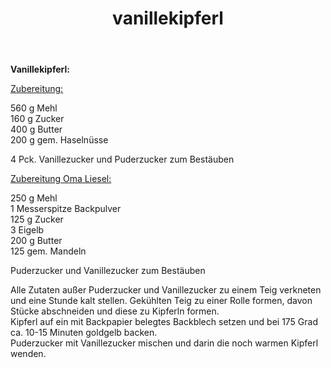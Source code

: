:PROPERTIES:
:ID:       b577958c-6c11-4825-b46f-ce7300dcb23b
:END:
:WebExportSettings:
#+export_file_name: ~/pres/51c54bdc32e6d845892e84e31b71ae1f9e02bbcd/rezepte/html-dateien/vanillekipferl.html
#+HTML_HEAD: <script src="https://cdn.jsdelivr.net/npm/mermaid/dist/mermaid.min.js"></script> <script> mermaid.initialize({startOnLoad:true}); </script> <style> .mermaid {  /* add custom styling */  } </style>
#+HTML_HEAD: <link rel="stylesheet" type="text/css" href="https://fniessen.github.io/org-html-themes/src/readtheorg_theme/css/htmlize.css"/>
#+HTML_HEAD: <link rel="stylesheet" type="text/css" href="https://fniessen.github.io/org-html-themes/src/readtheorg_theme/css/readtheorg.css"/>
#+HTML_HEAD: <script src="https://ajax.googleapis.com/ajax/libs/jquery/2.1.3/jquery.min.js"></script>
#+HTML_HEAD: <script src="https://maxcdn.bootstrapcdn.com/bootstrap/3.3.4/js/bootstrap.min.js"></script>
#+HTML_HEAD: <script type="text/javascript" src="https://fniessen.github.io/org-html-themes/src/lib/js/jquery.stickytableheaders.min.js"></script>
#+HTML_HEAD: <script type="text/javascript" src="https://fniessen.github.io/org-html-themes/src/readtheorg_theme/js/readtheorg.js"></script>
#+HTML_HEAD: <script src="https://cdnjs.cloudflare.com/ajax/libs/mathjax/2.7.0/MathJax.js?config=TeX-AMS_HTML"></script>
#+HTML_HEAD: <script type="text/x-mathjax-config"> MathJax.Hub.Config({ displayAlign: "center", displayIndent: "0em", "HTML-CSS": { scale: 100,  linebreaks: { automatic: "false" }, webFont: "TeX" }, SVG: {scale: 100, linebreaks: { automatic: "false" }, font: "TeX"}, NativeMML: {scale: 100}, TeX: { equationNumbers: {autoNumber: "AMS"}, MultLineWidth: "85%", TagSide: "right", TagIndent: ".8em" }});</script>
#+HTML_HEAD: <style> #content{max-width:1800px;}</style>
#+HTML_HEAD: <style> p{max-width:800px;}</style>
#+HTML_HEAD: <style> li{max-width:800px;}</style
#+OPTIONS: toc:t num:nil
# Anmerkungen: :noexport:
# - [[https://mermaid-js.github.io/mermaid/#/][Mermaid]]
# - [[https://github.com/fniessen/org-html-themes][Style]]
# - bigblow statt readtheorg ist zweite einfach vorhanden Möglichkeit das Aussehen zu ändern
:END:

#+title: vanillekipferl
*Vanillekipferl:*

[[file:bilder/vanillekipferl.jpeg]]

_Zubereitung:_

560 g Mehl\\
160 g Zucker\\
400 g Butter\\
200 g gem. Haselnüsse

4 Pck. Vanillezucker und Puderzucker zum Bestäuben

_Zubereitung Oma Liesel:_

250 g Mehl\\
1 Messerspitze Backpulver\\
125 g Zucker\\
3 Eigelb\\
200 g Butter\\
125 gem. Mandeln

Puderzucker und Vanillezucker zum Bestäuben

Alle Zutaten außer Puderzucker und Vanillezucker zu einem Teig verkneten
und eine Stunde kalt stellen. Gekühlten Teig zu einer Rolle formen,
davon Stücke abschneiden und diese zu Kipferln formen.\\
Kipferl auf ein mit Backpapier belegtes Backblech setzen und bei 175
Grad ca. 10-15 Minuten goldgelb backen.\\
Puderzucker mit Vanillezucker mischen und darin die noch warmen Kipferl
wenden.
